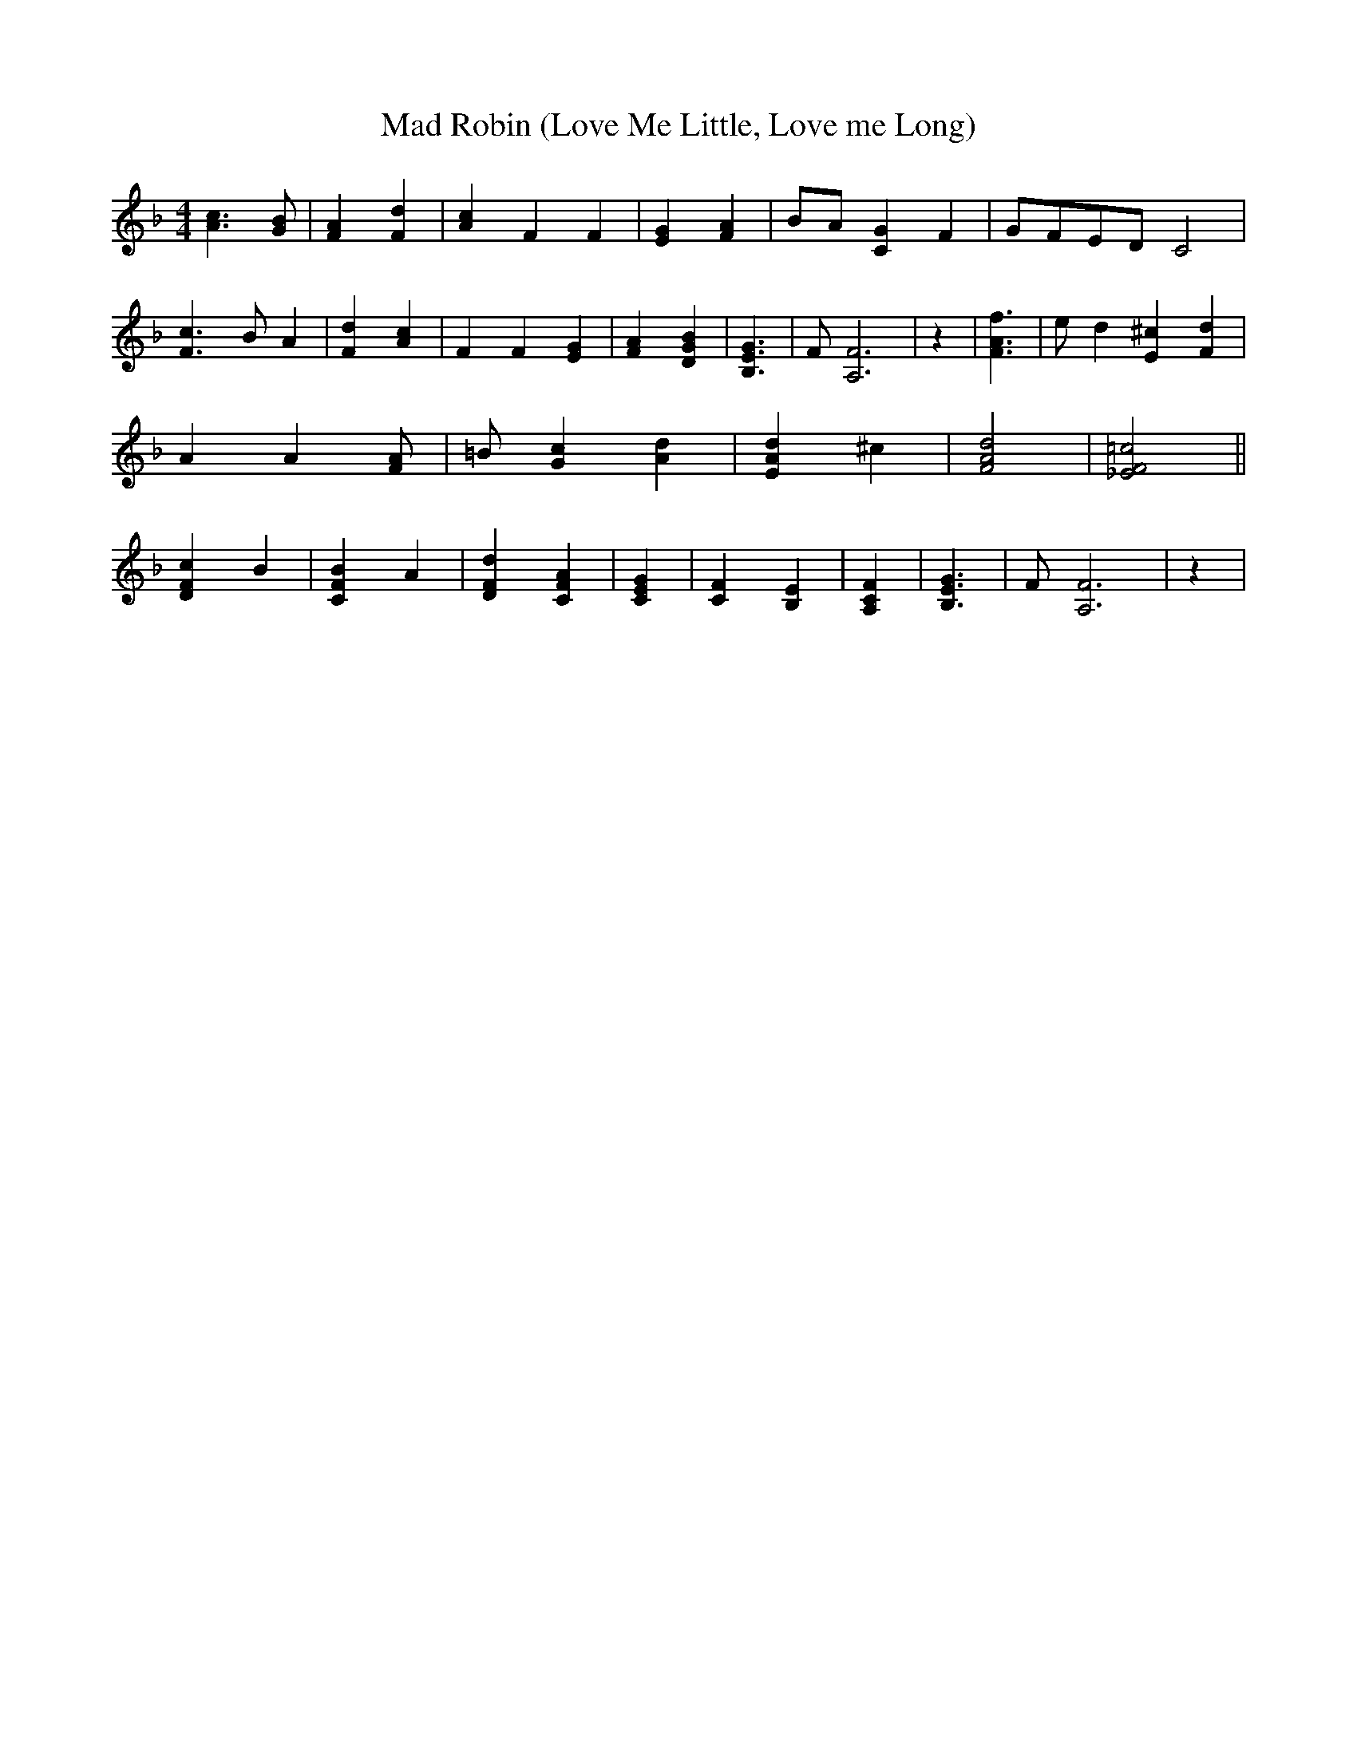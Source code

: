 % Generated more or less automatically by swtoabc by Erich Rickheit KSC
X:1
T:Mad Robin (Love Me Little, Love me Long)
M:4/4
L:1/4
K:F
 [c3/2A3/2] [B/2G/2]| [AF] [dF]| [cA] F F-| [GE] [AF]|B/2-A/2 [GC] F|\
G/2-F/2E/2-D/2 C2| [c3/2F3/2] B/2 A| [dF] [cA]| F F- [GE]| [AF] [BGD]|\
 [G3/2E3/2B,3/2]| F/2 [F3A,3]| z| [f3/2A3/2F3/2]| e/2 d [^cE] [dF]|\
 A A [A/2F/2]| =B/2 [cG] [dA]| [dAE] ^c| [d2A2F2]| [=c2F2_E2]|| [cFD] B|\
 [BFC] A| [dFD] [AFC]| [GEC]| [FC] [EB,]| [FCA,]| [G3/2E3/2B,3/2]|\
 F/2 [F3A,3]| z|

